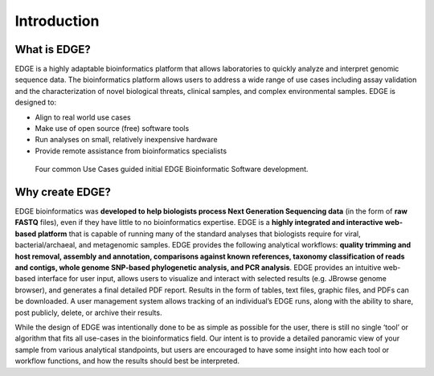 Introduction
############

What is EDGE?
=============

EDGE is a highly adaptable bioinformatics platform that allows laboratories to quickly analyze and interpret genomic sequence data. The bioinformatics platform allows users to address a wide range of use cases including assay validation and the characterization of novel biological threats, clinical samples, and complex environmental samples. EDGE is designed to:

* Align to real world use cases
* Make use of open source (free) software tools
* Run analyses on small, relatively inexpensive hardware
* Provide remote assistance from bioinformatics specialists 

.. figure:: img/useCases.png
	:scale: 60 %

        Four common Use Cases guided initial EDGE Bioinformatic Software development. 


Why create EDGE?
================

EDGE bioinformatics was **developed to help biologists process Next Generation Sequencing data** (in the form of **raw FASTQ** files), even if they have little to no bioinformatics expertise. EDGE is a **highly integrated and interactive web-based platform** that is capable of running many of the standard analyses that biologists require for viral, bacterial/archaeal, and metagenomic samples. EDGE provides the following analytical workflows: **quality trimming and host removal, assembly and annotation, comparisons against known references, taxonomy classification of reads and contigs, whole genome SNP-based phylogenetic analysis, and PCR analysis**. EDGE provides an intuitive web-based interface for user input, allows users to visualize and interact with selected results (e.g. JBrowse genome browser), and generates a final detailed PDF report. Results in the form of tables, text files, graphic files, and PDFs can be downloaded. A user management system allows tracking of an individual’s EDGE runs, along with the ability to share, post publicly, delete, or archive their results.

While the design of EDGE was intentionally done to be as simple as possible for the user, there is still no single ‘tool’ or algorithm that fits all use-cases in the bioinformatics field. Our intent is to provide a detailed panoramic view of your sample from various analytical standpoints, but users are encouraged to have some insight into how each tool or workflow functions, and how the results should best be interpreted.

